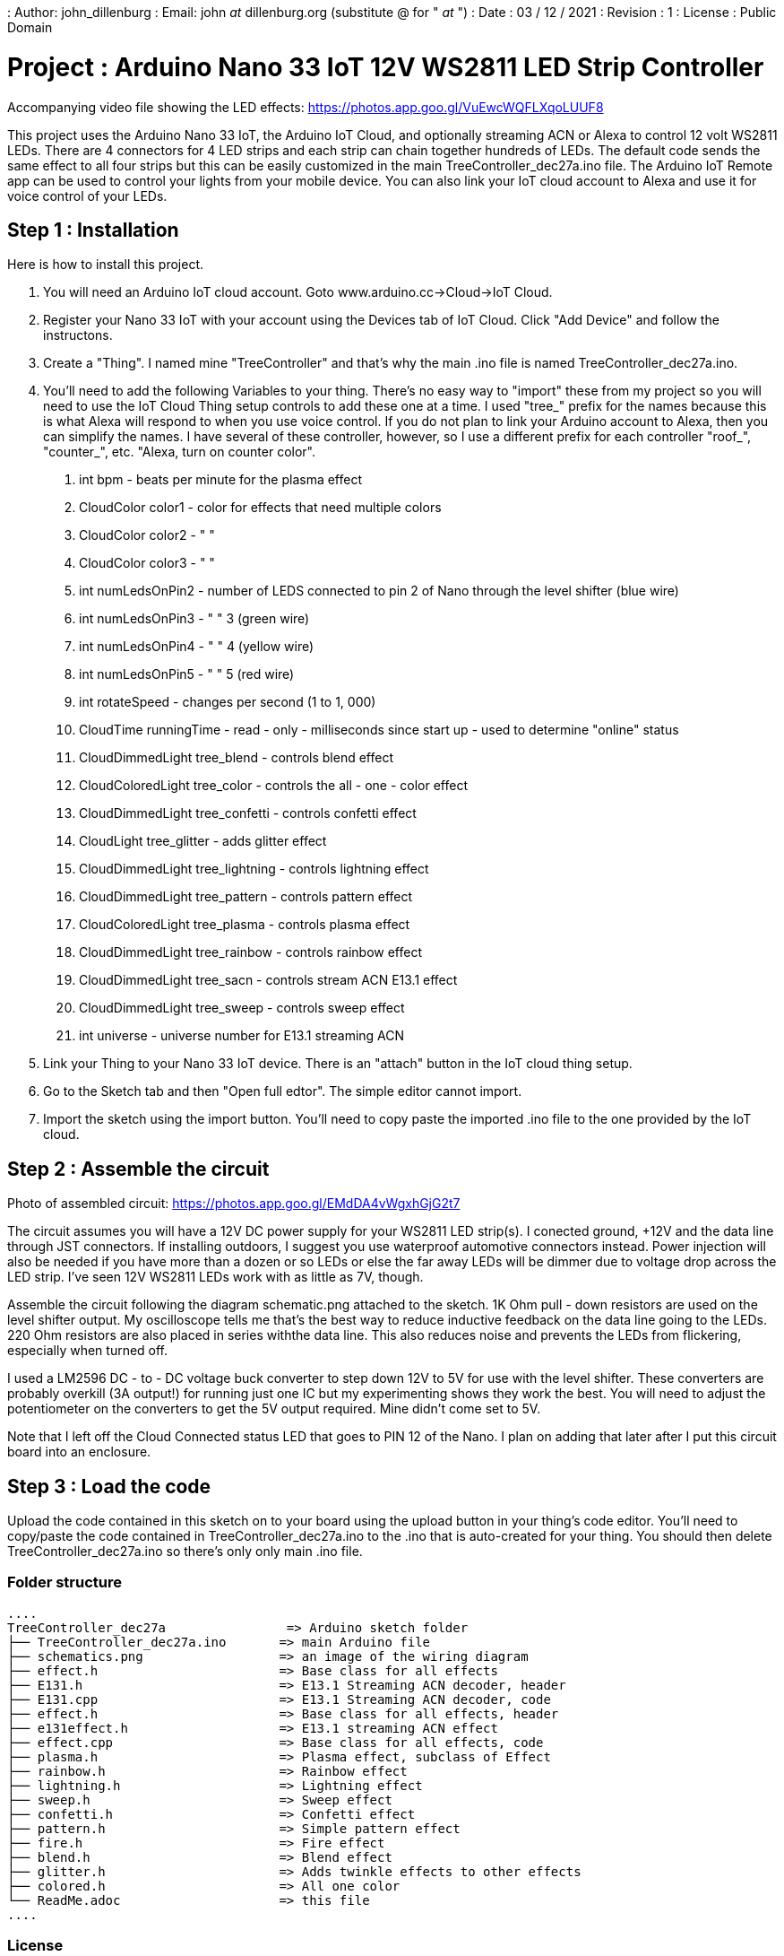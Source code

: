 : Author: john_dillenburg
: Email: john _at_ dillenburg.org (substitute @ for " _at_ ")
: Date : 03 / 12 / 2021
: Revision : 1
: License : Public Domain

= Project : Arduino Nano 33 IoT 12V WS2811 LED Strip Controller

Accompanying video file showing the LED effects: https://photos.app.goo.gl/VuEwcWQFLXqoLUUF8

This project uses the Arduino Nano 33 IoT, the Arduino IoT Cloud, and optionally streaming ACN or
Alexa to control 12 volt WS2811 LEDs.  There are 4 connectors for 4 LED strips and each strip can chain
together hundreds of LEDs.  The default code sends the same effect to all four strips but this
can be easily customized in the main TreeController_dec27a.ino file.  The Arduino IoT Remote app
can be used to control your lights from your mobile device.  You can also link your IoT cloud account
to Alexa and use it for voice control of your LEDs.

== Step 1 : Installation

Here is how to install this project.

1. You will need an Arduino IoT cloud account.  Goto www.arduino.cc->Cloud->IoT Cloud.
2. Register your Nano 33 IoT with your account using the Devices tab of IoT Cloud.  Click "Add Device" and follow the instructons.
3. Create a "Thing".  I named mine "TreeController" and that's why the main .ino file is
  named TreeController_dec27a.ino.
4. You'll need to add the following Variables to your thing.  There's no easy way to "import" these from my project so
    you will need to use the IoT Cloud Thing setup controls to add these one at a time.   I used "tree_" prefix
    for the names because this is what Alexa will respond to when you use voice control.  If you do not plan to
    link your Arduino account to Alexa, then you can simplify the names.  I have several of these controller, however,
    so I use a different prefix for each controller "roof_", "counter_", etc.  "Alexa, turn on counter color".

      a. int bpm               - beats per minute for the plasma effect
      b. CloudColor color1     - color for effects that need multiple colors
      c. CloudColor color2     - "   "
      d. CloudColor color3     - "   "
      e. int numLedsOnPin2     - number of LEDS connected to pin 2 of Nano through the level shifter (blue wire)
      f. int numLedsOnPin3     -   "                          "  3  (green wire)
      g. int numLedsOnPin4     -   "                          "  4  (yellow wire)
      h. int numLedsOnPin5     -   "                          "  5  (red wire)
      i. int rotateSpeed       - changes per second (1 to 1, 000)
      j. CloudTime runningTime - read - only - milliseconds since start up - used to determine "online" status
      k. CloudDimmedLight  tree_blend     - controls blend effect
      l. CloudColoredLight tree_color     - controls the all - one - color effect
      m. CloudDimmedLight  tree_confetti  - controls confetti effect
      n. CloudLight        tree_glitter   - adds glitter effect
      o. CloudDimmedLight  tree_lightning - controls lightning effect
      p. CloudDimmedLight  tree_pattern   - controls pattern effect
      q. CloudColoredLight tree_plasma    - controls plasma effect
      r. CloudDimmedLight  tree_rainbow   - controls rainbow effect
      s. CloudDimmedLight  tree_sacn      - controls stream ACN E13.1 effect
      t. CloudDimmedLight  tree_sweep     - controls sweep effect
      u. int universe                     - universe number for E13.1 streaming ACN
5. Link your Thing to your Nano 33 IoT device.  There is an "attach" button in the IoT cloud thing setup.
6. Go to the Sketch tab and then "Open full edtor".  The simple editor cannot import.
7. Import the sketch using the import button.  You'll need to copy paste the imported .ino file to the
one provided by the IoT cloud.


== Step 2 : Assemble the circuit

Photo of assembled circuit: https://photos.app.goo.gl/EMdDA4vWgxhGjG2t7

The circuit assumes you will have a 12V DC power supply for your WS2811 LED strip(s).  I conected ground, +12V
and the data line through JST connectors.   If installing outdoors, I suggest you use waterproof automotive
connectors instead.  Power injection will also be needed if you have more than a dozen or so LEDs or else
the far away LEDs will be dimmer due to voltage drop across the LED strip.  I've seen 12V WS2811 LEDs work
with as little as 7V, though.

Assemble the circuit following the diagram schematic.png attached to the sketch.  1K Ohm pull - down resistors are
used on the level shifter output.  My oscilloscope tells me that's the best way to reduce inductive feedback
on the data line going to the LEDs.  220 Ohm resistors are also placed in series withthe data line.  This also
reduces noise and prevents the LEDs from flickering, especially when turned off.

I used a LM2596 DC - to - DC voltage buck converter to step down 12V to 5V for use with the level shifter. These
converters are probably overkill (3A output!) for running just one IC but my experimenting shows they work
the best. You will need to adjust the potentiometer on the converters to get the 5V output required.  Mine didn't
come set to 5V.

Note that I left off the Cloud Connected status LED that goes to PIN 12 of the Nano.  I plan on adding that later
after I put this circuit board into an enclosure.  

== Step 3 : Load the code

Upload the code contained in this sketch on to your board using the upload button in your thing's code editor.
You'll need to copy/paste the code contained in TreeController_dec27a.ino to the .ino that is auto-created
for your thing.  You should then delete TreeController_dec27a.ino so there's only only main .ino file.

=== Folder structure

 ....
 TreeController_dec27a                => Arduino sketch folder
 ├── TreeController_dec27a.ino       => main Arduino file
 ├── schematics.png                  => an image of the wiring diagram
 ├── effect.h                        => Base class for all effects
 ├── E131.h                          => E13.1 Streaming ACN decoder, header
 ├── E131.cpp                        => E13.1 Streaming ACN decoder, code
 ├── effect.h                        => Base class for all effects, header
 ├── e131effect.h                    => E13.1 streaming ACN effect
 ├── effect.cpp                      => Base class for all effects, code
 ├── plasma.h                        => Plasma effect, subclass of Effect
 ├── rainbow.h                       => Rainbow effect
 ├── lightning.h                     => Lightning effect
 ├── sweep.h                         => Sweep effect
 ├── confetti.h                      => Confetti effect
 ├── pattern.h                       => Simple pattern effect
 ├── fire.h                          => Fire effect
 ├── blend.h                         => Blend effect
 ├── glitter.h                       => Adds twinkle effects to other effects
 ├── colored.h                       => All one color
 └── ReadMe.adoc                     => this file
 ....

=== License
This project is released under a public License.

=== Contributing
To contribute to this project please contact : john _at_ dillenburg.org

=== BOM

|===
| Part name             | Quantity | Cost (US$) | Link
| Solderable breadboard | 1        | $2.50      | https://circuitsetup.us/product/solderable-breadboard-pcb-for-arduino-esp8266-esp32-prototyping-3-78x2-2-96x56mm-5-pack/
| Nano 33 IoT           | 1        | $18.40     | https : //store-usa.arduino.cc/products/arduino-nano-33-iot
| LM2596 DC Converter   | 1        | $1.70      | https : //www.amazon.com/gp/product/B07VVXF7YX/ref=ppx_yo_dt_b_search_asin_title?ie=UTF8&psc=1
| 1K resistor           | 4        | $0.06      | https : //www.amazon.com/EDGELEC-Resistor-Tolerance-Multiple-Resistance/dp/B07QG1V4YL/ref=sr_1_1_sspa?crid=2H4BDBDOIL2PJ&keywords=1k+resistor&qid=1640705369&sprefix=1k+resistor%2Caps%2C117&sr=8-1-spons&psc=1&spLa=ZW5jcnlwdGVkUXVhbGlmaWVyPUFaVEk4SURGMVhKRTImZW5jcnlwdGVkSWQ9QTEwMjQ0MDgxVEpVRUVBOUZVUVpLJmVuY3J5cHRlZEFkSWQ9QTA1NDIxNTgxQkoyTU4xSFVHWjczJndpZGdldE5hbWU9c3BfYXRmJmFjdGlvbj1jbGlja1JlZGlyZWN0JmRvTm90TG9nQ2xpY2s9dHJ1ZQ==
| 220 resistor          | 4        | $0.06      | https : //www.amazon.com/EDGELEC-Resistor-Tolerance-Multiple-Resistance/dp/B07QK9ZBVZ/ref=sr_1_1_sspa?crid=1YAPV52RIJS85&keywords=220+resistor&qid=1640705414&sprefix=220+resistor%2Caps%2C89&sr=8-1-spons&psc=1&spLa=ZW5jcnlwdGVkUXVhbGlmaWVyPUEyWENOUjBWSU1DWTFJJmVuY3J5cHRlZElkPUEwOTUzNDQ3MVExUVYxMDVKVVo2VSZlbmNyeXB0ZWRBZElkPUEwMDc1MDg5MUg0Q0tGUFU5SVlaSiZ3aWRnZXROYW1lPXNwX2F0ZiZhY3Rpb249Y2xpY2tSZWRpcmVjdCZkb05vdExvZ0NsaWNrPXRydWU=
| SN74AHCT245N shifter  | 1        | $0.58      | https : //www.ti.com/store/ti/en/p/product/?p=SN74AHCT245N
| 0.1uF decoupling caps | 2        | $0.07      | https : //www.amazon.com/dp/B08B3VCK42/ref=redir_mobile_desktop?_encoding=UTF8&aaxitk=6b243bf147f5558c994669f35c564b46&hsa_cr_id=5076138280701&pd_rd_plhdr=t&pd_rd_r=bac4cbd4-8db1-4882-989b-fc0e9aa491cb&pd_rd_w=eU5nX&pd_rd_wg=W0uzO&ref_=sbx_be_s_sparkle_mcd_asin_0_img
|===

Total cost is $23.80 USD.

=== Help
This document is written in the _AsciiDoc_ format, a markup language to describe documents.
If you need help you can search the http : //www.methods.co.nz/asciidoc[AsciiDoc homepage]
or consult the http : //powerman.name/doc/asciidoc[AsciiDoc cheatsheet]
